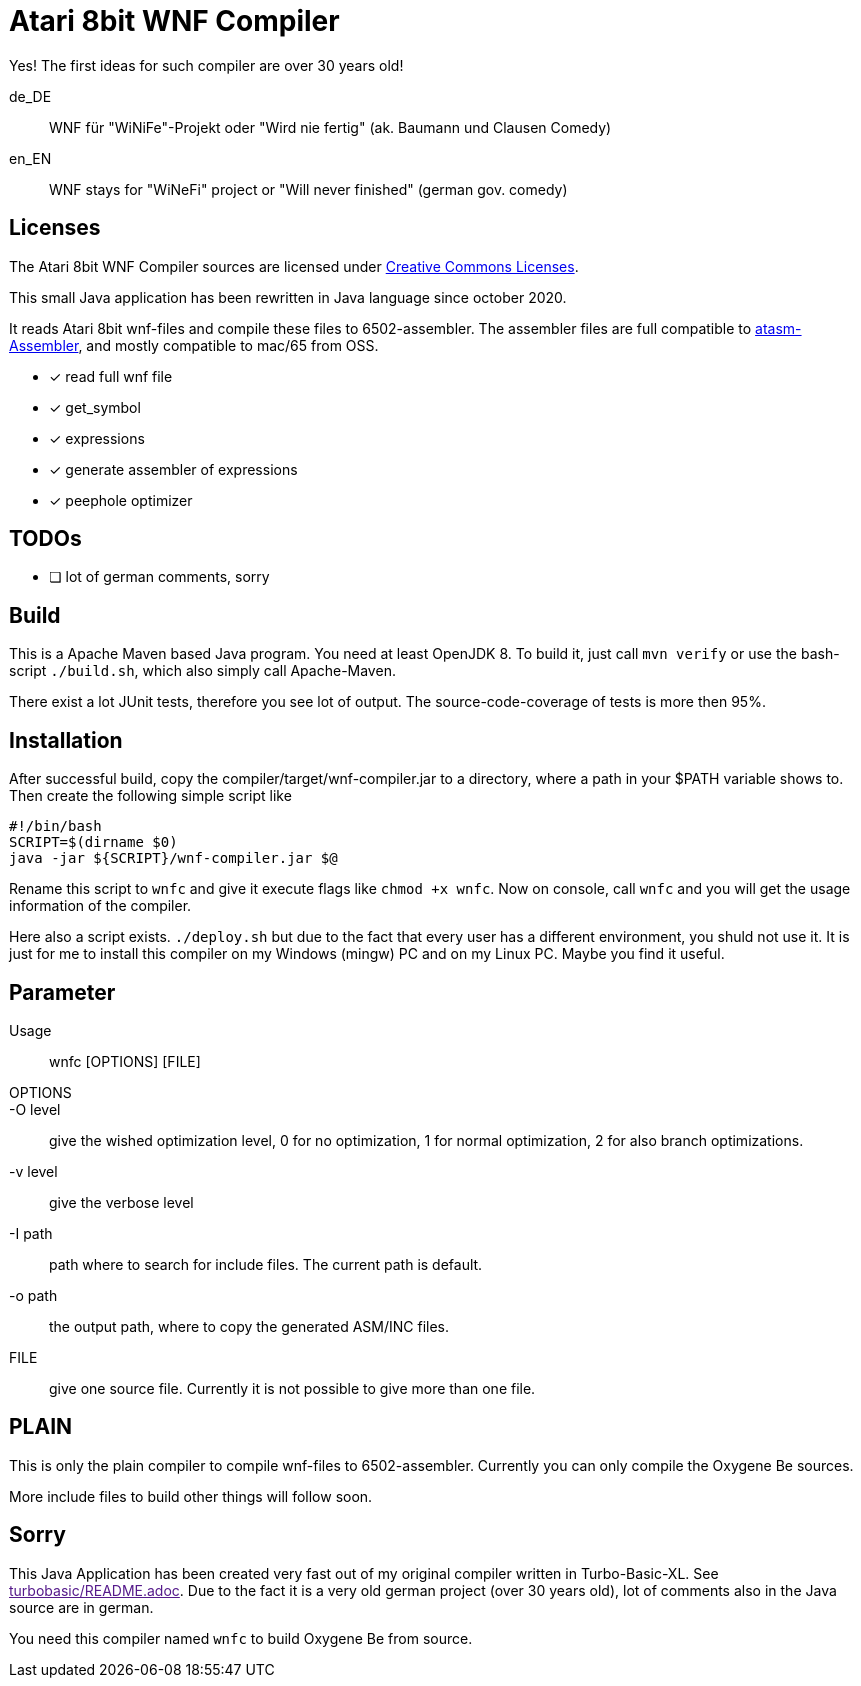 
= Atari 8bit WNF Compiler

Yes! The first ideas for such compiler are over 30 years old!

de_DE:: WNF für "WiNiFe"-Projekt oder "Wird nie fertig" (ak. Baumann und Clausen Comedy)

en_EN:: WNF stays for "WiNeFi" project or "Will never finished" (german gov. comedy)


== Licenses
The Atari 8bit WNF Compiler sources are licensed under
https://creativecommons.org/licenses/by-sa/2.5/[Creative Commons Licenses].



This small Java application has been rewritten in Java language
since october 2020.

It reads Atari 8bit wnf-files and compile these files to 6502-assembler.
The assembler files are full compatible to
https://atari.miribilist.com/atasm/[atasm-Assembler],
and mostly compatible to mac/65 from OSS.

* [x] read full wnf file
* [x] get_symbol
* [x] expressions
* [x] generate assembler of expressions
* [x] peephole optimizer


== TODOs
* [ ] lot of german comments, sorry

== Build
This is a Apache Maven based Java program. You need at least OpenJDK 8.
To build it, just call `mvn verify` or use the
bash-script `./build.sh`, which also simply call Apache-Maven.

There exist a lot JUnit tests, therefore you see lot of output.
The source-code-coverage of tests is more then 95%.


== Installation
After successful build, copy the compiler/target/wnf-compiler.jar to
a directory, where a path in your $PATH variable shows to. Then
create the following simple script like
[source]
#!/bin/bash
SCRIPT=$(dirname $0)
java -jar ${SCRIPT}/wnf-compiler.jar $@

Rename this script to `wnfc` and give
it execute flags like
`chmod +x wnfc`. Now on console, call `wnfc`
and you will get the usage information of the compiler.

Here also a script exists. `./deploy.sh` but due to the fact that
every user has a different environment, you shuld not use it.
It is just for me to install this compiler on my Windows (mingw) PC
and on my Linux PC. Maybe you find it useful.


== Parameter
Usage::
wnfc [OPTIONS] [FILE]

OPTIONS::

-O level:: give the wished optimization level,
0 for no optimization,
1 for normal optimization,
2 for also branch optimizations.

-v level:: give the verbose level

-I path:: path where to search for include files. The current path is default.

-o path:: the output path, where to copy the generated ASM/INC files.

FILE:: give one source file. Currently it is not possible to
give more than one file.


== PLAIN

This is only the plain compiler to compile wnf-files to 6502-assembler.
Currently you can only compile the Oxygene Be sources.

More include files to build other things will follow soon.

== Sorry
This Java Application has been created very fast out of my original
compiler written in Turbo-Basic-XL. See link:[turbobasic/README.adoc].
Due to the fact it is a very old german project (over 30 years old), lot of comments
also in the Java source are in german.

You need this compiler named `wnfc` to build Oxygene Be from source.
